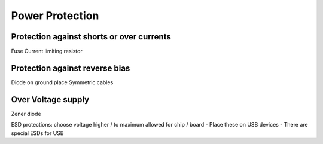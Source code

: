 ################
Power Protection
################

Protection against shorts or over currents
------------------------------------------
Fuse
Current limiting resistor

Protection against reverse bias
-------------------------------
Diode on ground place
Symmetric cables

Over Voltage supply
--------------------
Zener diode

ESD protections: choose voltage higher / to maximum allowed for
chip / board
- Place these on USB devices
- There are special ESDs for USB








